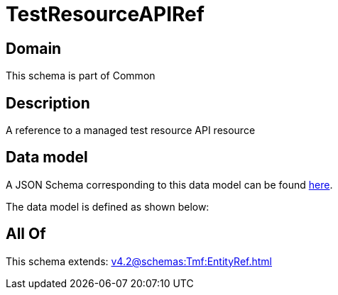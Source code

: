 = TestResourceAPIRef

[#domain]
== Domain

This schema is part of Common

[#description]
== Description

A reference to a managed test resource API resource


[#data_model]
== Data model

A JSON Schema corresponding to this data model can be found https://tmforum.org[here].

The data model is defined as shown below:


[#all_of]
== All Of

This schema extends: xref:v4.2@schemas:Tmf:EntityRef.adoc[]
